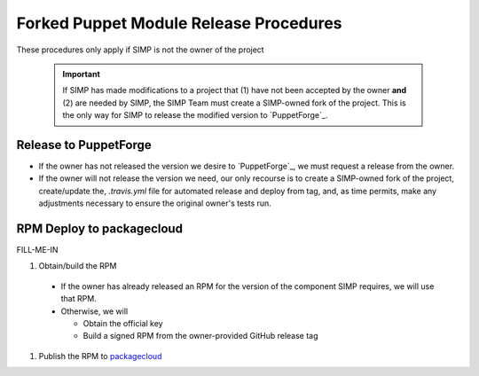 Forked Puppet Module Release Procedures
=======================================

These procedures only apply if SIMP is not the owner of the project

  .. Important::

    If SIMP has made modifications to a project that (1) have
    not been accepted by the owner **and** (2) are needed by SIMP,
    the SIMP Team must create a SIMP-owned fork of the project.
    This is the only way for SIMP to release the modified version
    to `PuppetForge`_.


Release to PuppetForge
----------------------

* If the owner has not released the version we desire to `PuppetForge`_,
  we must request a release from the owner.  

* If the owner will not release the version we need, our only recourse
  is to create a SIMP-owned fork of the project, create/update the,
  `.travis.yml` file for automated release and deploy from tag,
  and, as time permits, make any adjustments necessary to ensure the
  original owner's tests run.


RPM Deploy to packagecloud
--------------------------

FILL-ME-IN

#. Obtain/build the RPM

  * If the owner has already released an RPM for the version of the component
    SIMP requires, we will use that RPM.

  * Otherwise, we will

    - Obtain the official key
    - Build a signed RPM from the owner-provided GitHub release tag

#. Publish the RPM to `packagecloud`_

.. _GitHub: https://github.com
.. _packagecloud: https://packagecloud.io/simp-project
